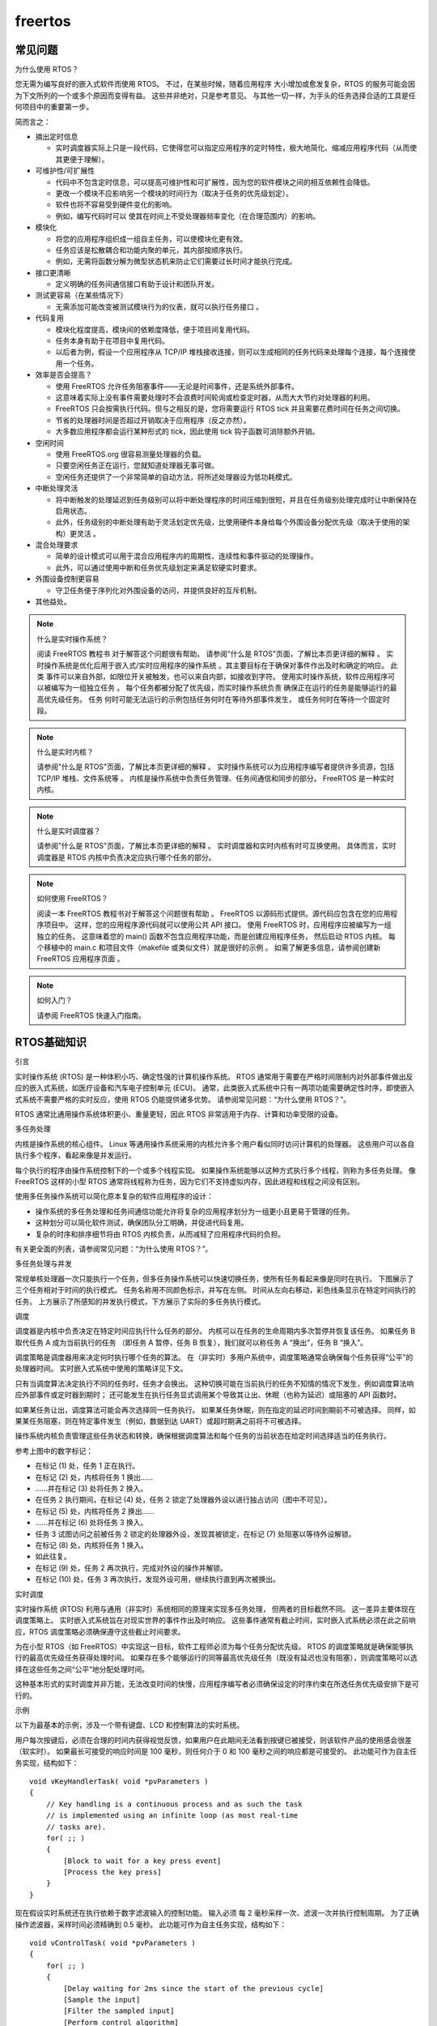 freertos
================================

常见问题
-----------------------------

为什么使用 RTOS？

您无需为编写良好的嵌入式软件而使用 RTOS。
不过，在某些时候，随着应用程序 大小增加或愈发复杂，RTOS 的服务可能会因为下文所列的一个或多个原因而变得有益。
这些并非绝对，只是参考意见。
与其他一切一样，为手头的任务选择合适的工具是任何项目中的重要第一步。
    
简而言之：

* 摘出定时信息

  * 实时调度器实际上只是一段代码，它使得您可以指定应用程序的定时特性，极大地简化、缩减应用程序代码（从而使其更便于理解）。

* 可维护性/可扩展性
  
  * 代码中不包含定时信息，可以提高可维护性和可扩展性，因为您的软件模块之间的相互依赖性会降低。
  * 更改一个模块不应影响另一个模块的时间行为（取决于任务的优先级划定）。
  * 软件也将不容易受到硬件变化的影响。
  * 例如，编写代码时可以 使其在时间上不受处理器频率变化（在合理范围内）的影响。

* 模块化

  * 将您的应用程序组织成一组自主任务，可以使模块化更有效。
  * 任务应该是松散耦合和功能内聚的单元，其内部按顺序执行。
  * 例如，无需将函数分解为微型状态机来防止它们需要过长时间才能执行完成。

* 接口更清晰

  * 定义明确的任务间通信接口有助于设计和团队开发。

* 测试更容易（在某些情况下）

  * 无需添加可能改变被测试模块行为的仪表，就可以执行任务接口 。

* 代码复用

  * 模块化程度提高，模块间的依赖度降低，便于项目间复用代码。
  * 任务本身有助于在项目中复用代码。
  * 以后者为例，假设一个应用程序从 TCP/IP 堆栈接收连接，则可以生成相同的任务代码来处理每个连接，每个连接使用一个任务。

* 效率是否会提高？

  * 使用 FreeRTOS 允许任务阻塞事件——无论是时间事件，还是系统外部事件。
  * 这意味着实际上没有事件需要处理时不会浪费时间轮询或检查定时器，从而大大节约对处理器的利用。
  * FreeRTOS 只会按需执行代码。但与之相反的是，您将需要运行 RTOS tick 并且需要花费时间在任务之间切换。
  * 节省的处理器时间是否超过开销取决于应用程序（反之亦然）。
  * 大多数应用程序都会运行某种形式的 tick，因此使用 tick 钩子函数可消除额外开销。

* 空闲时间

  * 使用 FreeRTOS.org 很容易测量处理器的负载。
  * 只要空闲任务正在运行，您就知道处理器无事可做。
  * 空闲任务还提供了一个非常简单的自动方法，将所述处理器设为低功耗模式。

* 中断处理灵活

  * 将中断触发的处理延迟到任务级别可以将中断处理程序的时间压缩到很短，并且在任务级别处理完成时让中断保持在启用状态。
  * 此外，任务级别的中断处理有助于灵活划定优先级，比使用硬件本身给每个外围设备分配优先级（取决于使用的架构）更灵活 。

* 混合处理要求

  * 简单的设计模式可以用于混合应用程序内的周期性、连续性和事件驱动的处理操作。
  * 此外，可以通过使用中断和任务优先级划定来满足软硬实时要求。

* 外围设备控制更容易

  * 守卫任务便于序列化对外围设备的访问，并提供良好的互斥机制。

* 其他益处。



.. note:: 什么是实时操作系统？
    
    阅读 FreeRTOS 教程书 对于解答这个问题很有帮助。
    请参阅"什么是 RTOS"页面，了解比本页更详细的解释 。
    实时操作系统是优化后用于嵌入式/实时应用程序的操作系统 。其主要目标在于确保对事件作出及时和确定的响应。
    此类 事件可以来自外部，如限位开关被触发，也可以来自内部，如接收到字符。
    使用实时操作系统，软件应用程序可以被编写为一组独立任务 。
    每个任务都被分配了优先级，而实时操作系统负责 确保正在运行的任务是能够运行的最高优先级任务。
    任务 何时可能无法运行的示例包括任务何时在等待外部事件发生， 或任务何时在等待一个固定时段。


.. note:: 什么是实时内核？

    请参阅"什么是 RTOS"页面，了解比本页更详细的解释 。
    实时操作系统可以为应用程序编写者提供许多资源，包括 TCP/IP 堆栈、文件系统等 。
    内核是操作系统中负责任务管理、任务间通信和同步的部分。 FreeRTOS 是一种实时内核。

.. note:: 什么是实时调度器？
    
    请参阅"什么是 RTOS"页面，了解比本页更详细的解释 。
    实时调度器和实时内核有时可互换使用。
    具体而言，实时调度器是 RTOS 内核中负责决定应执行哪个任务的部分。

.. note:: 如何使用 FreeRTOS？
    
    阅读一本 FreeRTOS 教程书对于解答这个问题很有帮助 。
    FreeRTOS 以源码形式提供。源代码应包含在您的应用程序项目中。 这样，您的应用程序源代码就可以使用公共 API 接口。
    使用 FreeRTOS 时，应用程序应被编写为一组独立的任务。
    这意味着您的 main() 函数不包含应用程序功能，而是创建应用程序任务， 然后启动 RTOS 内核。
    每个移植中的 main.c 和项目文件（makefile 或类似文件）就是很好的示例 。
    如需了解更多信息，请参阅创建新 FreeRTOS 应用程序页面 。

.. note:: 如何入门？

    请参阅 FreeRTOS 快速入门指南。

RTOS基础知识
--------------------------------

引言

实时操作系统 (RTOS) 是一种体积小巧、确定性强的计算机操作系统。
RTOS 通常用于需要在严格时间限制内对外部事件做出反应的嵌入式系统，如医疗设备和汽车电子控制单元 (ECU)。
通常，此类嵌入式系统中只有一两项功能需要确定性时序，即使嵌入式系统不需要严格的实时反应，使用 RTOS 仍能提供诸多优势。
请参阅常见问题：“为什么使用 RTOS？”。

RTOS 通常比通用操作系统体积更小、重量更轻，因此 RTOS 非常适用于内存、计算和功率受限的设备。

多任务处理

内核是操作系统的核心组件。
Linux 等通用操作系统采用的内核允许多个用户看似同时访问计算机的处理器。
这些用户可以各自执行多个程序，看起来像是并发运行。

每个执行的程序由操作系统控制下的一个或多个线程实现。
如果操作系统能够以这种方式执行多个线程，则称为多任务处理。
像 FreeRTOS 这样的小型 RTOS 通常将线程称为任务，因为它们不支持虚拟内存，因此进程和线程之间没有区别。

使用多任务操作系统可以简化原本复杂的软件应用程序的设计：

* 操作系统的多任务处理和任务间通信功能允许将复杂的应用程序划分为一组更小且更易于管理的任务。

* 这种划分可以简化软件测试，确保团队分工明确，并促进代码复用。

* 复杂的时序和排序细节将由 RTOS 内核负责，从而减轻了应用程序代码的负担。

有关更全面的列表，请参阅常见问题：“为什么使用 RTOS？”。

多任务处理与并发

常规单核处理器一次只能执行一个任务，但多任务操作系统可以快速切换任务，使所有任务看起来像是同时在执行。
下图展示了三个任务相对于时间的执行模式。
任务名称用不同颜色标示，并写在左侧。
时间从左向右移动，彩色线条显示在特定时间执行的任务。
上方展示了所感知的并发执行模式，下方展示了实际的多任务执行模式。

.. image:: res/image.png

调度

调度器是内核中负责决定在特定时间应执行什么任务的部分。
内核可以在任务的生命周期内多次暂停并恢复该任务。
如果任务 B 取代任务 A 成为当前执行的任务 （即任务 A 暂停，任务 B 恢复），我们就可以称任务 A “换出”，任务 B “换入”。

调度策略是调度器用来决定何时执行哪个任务的算法。
在（非实时）多用户系统中，调度策略通常会确保每个任务获得“公平”的处理器时间。
实时嵌入式系统中使用的策略详见下文。

只有当调度算法决定执行不同的任务时，任务才会换出。
这种切换可能在当前执行的任务不知情的情况下发生，例如调度算法响应外部事件或定时器到期时；
还可能发生在执行任务显式调用某个导致其让出、休眠（也称为延迟）或阻塞的 API 函数时。

如果某任务让出，调度算法可能会再次选择同一任务执行。
如果某任务休眠，则在指定的延迟时间到期前不可被选择。
同样，如果某任务阻塞，则在特定事件发生（例如，数据到达 UART）或超时期满之前将不可被选择。

操作系统内核负责管理这些任务状态和转换，确保根据调度算法和每个任务的当前状态在给定时间选择适当的任务执行。

.. image:: res/image2.png

参考上图中的数字标记：

* 在标记 (1) 处，任务 1 正在执行。
* 在标记 (2) 处，内核将任务 1 换出……
* ……并在标记 (3) 处将任务 2 换入。
* 在任务 2 执行期间，在标记 (4) 处，任务 2 锁定了处理器外设以进行独占访问（图中不可见）。
* 在标记 (5) 处，内核将任务 2 换出……
* ……并在标记 (6) 处将任务 3 换入。
* 任务 3 试图访问之前被任务 2 锁定的处理器外设，发现其被锁定，在标记 (7) 处阻塞以等待外设解锁。
* 在标记 (8) 处，内核将任务 1 换入。
* 如此往复。
* 在标记 (9) 处，任务 2 再次执行，完成对外设的操作并解锁。
* 在标记 (10) 处，任务 3 再次执行，发现外设可用，继续执行直到再次被换出。

实时调度

实时操作系统 (RTOS) 利用与通用（非实时）系统相同的原理来实现多任务处理， 但两者的目标截然不同。
这一差异主要体现在调度策略上。
实时嵌入式系统旨在对现实世界的事件作出及时响应。
这些事件通常有截止时间，实时嵌入式系统必须在此之前响应，RTOS 调度策略必须确保遵守这些截止时间要求。

为在小型 RTOS（如 FreeRTOS）中实现这一目标，软件工程师必须为每个任务分配优先级。
RTOS 的调度策略就是确保能够执行的最高优先级任务获得处理时间。
如果存在多个能够运行的同等最高优先级任务（既没有延迟也没有阻塞），则调度策略可以选择在这些任务之间“公平”地分配处理时间。

这种基本形式的实时调度并非万能，无法改变时间的快慢，应用程序编写者必须确保设定的时序约束在所选任务优先级安排下是可行的。

示例

以下为最基本的示例，涉及一个带有键盘、LCD 和控制算法的实时系统。

用户每次按键后，必须在合理的时间内获得视觉反馈，如果用户在此期间无法看到按键已被接受，则该软件产品的使用感会很差（软实时）。
如果最长可接受的响应时间是 100 毫秒，则任何介于 0 和 100 毫秒之间的响应都是可接受的。
此功能可作为自主任务实现，结构如下：

::

  void vKeyHandlerTask( void *pvParameters )
  {
      // Key handling is a continuous process and as such the task
      // is implemented using an infinite loop (as most real-time
      // tasks are).
      for( ;; )
      {
          [Block to wait for a key press event]
          [Process the key press]
      }
  }

现在假设实时系统还在执行依赖于数字滤波输入的控制功能。
输入必须 每 2 毫秒采样一次、滤波一次并执行控制周期。
为了正确操作滤波器，采样时间必须精确到 0.5 毫秒。
此功能可作为自主任务实现，结构如下：

::

  void vControlTask( void *pvParameters )
  {
      for( ;; )
      {
          [Delay waiting for 2ms since the start of the previous cycle]
          [Sample the input]
          [Filter the sampled input]
          [Perform control algorithm]
          [Output result]
      }
  }

软件工程师必须为控制任务分配最高优先级，因为：

1. 控制任务的截止时间比按键处理任务更严格。
2. 错过截止时间对控制任务的后果比对按键处理任务更严重。

下图演示了实时操作系统如何调度这些任务。
RTOS 会自行创建一个任务，即空闲任务，仅当没有其他任务能够执行时，该任务才会执行。
RTOS 空闲任务总是处于可以执行的状态。

.. image:: res/image3.png

请参阅上图：

* 起初，两个任务都不能运行：vControlTask 等待合适的时间来开始新的控制周期， 而 vKeyHandlerTask 则在等待按键操作。
  处理器时间分配给了 RTOS 空闲任务。

* 在时间 t1 处，发生按键事件。
  vKeyHandlerTask 可以执行，其优先级高于 RTOS 空闲任务， 因此获得了处理器时间。

* 在时间 t2 处，vKeyHandlerTask 已完成按键处理并更新 LCD。
  在按下另一个键之前该任务无法继续执行，因此将自己挂起，RTOS 空闲任务恢复执行。

* 在时间 t3 处，定时器事件指示执行下一个控制循环的时间到了。
  vControlTask 现在可以执行， 因为优先级最高的任务被立刻分配了处理器时间。

* 在时间 t3 和 t4 之间，vControlTask 仍在执行时，发生了按键事件。
  vKeyHandlerTask 可以执行， 但由于其优先级低于 vControlTask，因此未获得任何处理器时间。

* 在 t4 处， vControlTask 完成了控制周期的处理，并且直到下一次定时事件的发生前不能重新开始运行，进入阻塞态。
  vKeyHandlerTask 现在成为可以运行的最高优先级的任务， 因此获得处理器时间以处理先前的按键事件。

* 在 t5 处，按键事件处理完成，并且 vKeyHandlerTask 进入阻塞态等待下一次按键事件。
  再一次， 两个任务都未进入就绪态，RTOS 空闲任务获得处理器时间。

* 在 t5 与 t6 之间，定时事件发生并处理，没有进一步的按键事件发生。

* 在 t6 处发生按键事件，但在 vKeyHandlerTask 完成按键处理之前，发生了定时事件。
  此时两个任务都可以执行。
  由于 vControlTask 具有更高的优先级， 因此 vKeyHandlerTask 在完成按键操作之前被挂起，vControlTask 获得处理器时间。

* 在 t8 处，vControlTask 完成控制周期的处理，然后进入阻塞态等待下一次事件。
  vKeyHandlerTask 再次 成为运行的最高优先级任务，因此获得处理器时间，以便完成按键处理 。

FreeRTOS 内核快速入门指南
---------------------------------

本页面首先介绍如何尽快在目标设备上运行 RTOS 。
下文“后续步骤 — 延伸阅读”部分提供了一组 链接，可帮助您加深对 FreeRTOS 的了解，获得常见问题的解答，并且更熟练地使用 FreeRTOS。

另请参阅简单 FreeRTOS 项目入门文档， 为获得更出色的入门体验，也请参阅相关 FreeRTOS 书籍。
我们还提供了 FreeRTOS 移植 （适用于 Windows 和 Linux） 以及 QEMU 项目，供您通过免费工具尝试使用 FreeRTOS， 这些工具对硬件没有任何特殊要求。

入门建议

无论您是刚接触 FreeRTOS，还是已经具有丰富的开发经验，我们始终建议您在开发新项目时，先定义 configASSERT()， 实现 malloc 失败钩子函数，并将 configCHECK_FOR_STACK_OVERFLOW 设置为 2。

RTOS 快速入门说明

FreeRTOS 已移植到许多不同的架构和编译器。
每个 RTOS 移植都附带预配置的演示应用程序，可助您快速开始使用。
此外，每个演示应用程序还配有相应的文档页面，提供的信息非常全面，包括如何找到 RTOS 演示项目源代码、构建演示项目以及配置目标硬件。

演示应用程序文档页面还提供基本的 RTOS 移植特定信息，包括如何编写与 FreeRTOS 兼容的中断服务程序。
这些内容在不同的微控制器架构上可能会略有不同。

按照以下简单说明，几分钟内即可开始运行：

1. 下载 RTOS 源代码：
   
   RTOS 库可通过 Git 分别获取，但最简单的入门方式是下载 FreeRTOS .zip 文件，因为该文件中还包含针对各官方移植的演示项目。请不要被文件数量吓到，实际上，每个演示只需要其中一小部分文件！将文件解压到您认为合适的目录中。

2. 找到相关文档页面：
   
   在“支持的设备”页面中，查看 FreeRTOS 官方支持的微控制器供应商名单。
   点击微控制器供应商名称，即可跳转至针对该供应商的文档页面列表。
   
   如果没有针对您所用开发板的预配置移植，请参阅修改演示应用程序以在其他硬件上运行页面。

3. 构建项目：
   
   按照 RTOS 移植文档页面上的说明，在 FreeRTOS 目录结构中找到所需的项目，然后打开并构建演示项目。

4. 运行演示应用程序：
   
   按照 RTOS 移植文档页面上的说明设置目标硬件、下载并执行演示应用程序。该文档页面还提供有关演示应用程序功能的信息，助您判断该应用程序是否正确执行。

5. 创建您自己的项目：
   
   要创建自己的 FreeRTOS 项目，最简单的方法是以您所选移植配套的演示应用程序为基础来进行构建。演示应用程序开始运行后，逐渐删除演示函数和源文件，并替换为您自己的应用程序代码。 如在排查故障时需要帮助，请参阅常见问题：“我的应用程序无法运行，问题可能出在哪里？”。

延伸阅读

要创建自己的 FreeRTOS 项目，最简单的方法是以您所选移植配套的演示应用程序为基础来进行构建。
演示应用程序开始运行后，逐渐删除演示函数和源文件，并替换为您自己的应用程序代码。

专业开发者可利用以下链接快速找到有用信息：

* 下载 FreeRTOS 书籍和手册。
* 了解 FreeRTOS 目录结构。
* RTOS 演示应用程序项目简介。
* 修改 RTOS 演示应用程序以在其他硬件上运行。
* 了解 FreeRTOS 许可证。
* 常见问题：我的应用程序无法运行，问题可能出在哪里？
* 使用 configASSERT() 捕获用户错误
* 获取免费支持external_link。
* 获取商业许可证和开发服务

源码组织
------------------------

简介

每个 RTOS 移植都附有一个预配置的演示应用程序，该应用程序已构建必要的 RTOS 源文件，并包含必要的 RTOS 头文件。
强烈建议将所提供的演示程序作为所有基于 FreeRTOS 的新应用程序的基础。
此页面旨在帮助查找和了解所提供的项目。

基本目录结构

FreeRTOS 下载文件包括每个处理器移植和每个演示应用程序的源代码。
将所有移植放在一个单一的下载包中，大大简化了发布工作，但文件数量可能看起来令人生畏。
然而，目录结构非常简单，FreeRTOS 实时内核仅包含在 3 个文件中（如需要软件定时器、 事件组或协程功能，则需要其他文件）。

从顶部开始，下载被分割成两个子目录：FreeRTOS 和 FreeRTOS-Plus。如下所示：

::

  +-FreeRTOS-Plus    Contains [FreeRTOS-Plus](/Documentation/03-Libraries/02-FreeRTOS-plus/01-Introduction) components and demo projects.
  |
  +-FreeRTOS         Contains the FreeRTOS real time kernel source
                    files and demo projects

FreeRTOS-Plus 目录树包含多个描述其内容的自述文件。

FreeRTOS 内核目录结构

核心 FreeRTOS 内核源文件和演示项目包含在两个子目录中，如下所示：

::

  FreeRTOS
      |
      +-Demo      Contains the demo application projects.
      |
      +-Source    Contains the real time kernel source code.

核心 RTOS 代码包含在三个文件中，分别称为 task.c、queue.c 和 list.c。 
这三个文件位于 FreeRTOS/Source 目录中。
同一目录包含两个名为 timers.c 和 croutine.c 的可选文件，分别实现软件计时器和协程功能。

每个受支持的处理器架构都需要少量的架构特定 RTOS 代码。
这是 RTOS 可移植层，位于 FreeRTOS/Source/Portable/[compiler]/[architecture] 子目录，其中 [compiler] 和 [architecture] 分别是用于创建移植的编译器和移植运行的架构。

出于内存管理页面上所述的原因，示例堆分配方案也位于可移植层中。
各种示例 heap_x.c 文件位于 FreeRTOS/Source/portable/MemMang 目录中。

可移植层目录示例：

* 如果将 TriCore 1782 移植与 GCC 编译器一起使用：
  
  TriCore 特定文件 (port.c) 位于 FreeRTOS/Source/Portable/GCC/TriCore_1782 目录中。 除 FreeRTOS/Source/Portable/MemMang 外，所有其他 FreeRTOS/Source/Portable 子目录 都可以忽略或删除。

* 如果将 Renesas RX600 移植与 IAR 编译器一起使用：

  RX600 特定文件 (port.c) 位于 FreeRTOS/Source/Portable/IAR/RX600 目录中。除 FreeRTOS/Source/Portable/MemMang 外，所有其他 FreeRTOS/Source/Portable 子目录 都可以忽略或删除。

* 所有移植都是如此......

FreeRTOS/Source 目录的结构如下所示。

::

  FreeRTOS
      |
      +-Source        The core FreeRTOS kernel files
          |
          +-include   The core FreeRTOS kernel header files
          |
          +-Portable  Processor specific code.
              |
              +-Compiler x    All the ports supported for compiler x
              +-Compiler y    All the ports supported for compiler y
              +-MemMang       The sample heap implementations

FreeRTOS 下载还包含每个处理器架构和编译器移植的演示应用程序 。
大多数演示应用程序代码对所有移植都通用，位于 FreeRTOS/Demo/Common/Minimal 目录中（位于 FreeRTOS/Demo/Common/Full 目录下的是历史遗留代码，仅用于 PC 移植）。

其余的 FreeRTOS/Demo 子目录包含用于构建单个 演示应用程序的预配置项目。子目录的命名与移植平台和编译器相关。每个 RTOS 移植 都有自己的网页， 详细说明了该移植演示应用程序所在的目录。

演示目录示例：

如果构建的 TriCore GCC 演示应用程序面向 Infineon TriBoard 硬件：

TriCore 演示应用程序项目文件位于 FreeRTOS/Demo/TriCore_TC1782_TriBoard_GCC 目录中。FreeRTOS/Demo 目录下的所有子目录（Common 目录除外） 都可以忽略或删掉。

如果构建的 RenesasRX6000IAR 演示应用程序面向 RX62N RDK 硬件：

IAR 工作区文件位于 FreeRTOS/Demo/RX600_RX62N-RDK_IAR 目录中。所有其他 FreeRTOS/Demo 目录下的所有子目录（Common 目录除外） 都可以忽略或删除。

所有移植都是如此......

FreeRTOS/Demo 目录的结构如下所示。

::

  FreeRTOS
      |
      +-Demo
          |
          +-Common    The demo application files that are used by all the demos.
          +-Dir x     The demo application build files for port x
          +-Dir y     The demo application build files for port y

创建您自己的应用程序

[更多详细信息请参阅创建新的 FreeRTOS 应用程序页面]

提供预配置的演示应用程序，以确保项目已经存在，其中包括正确的 RTOS 内核源文件，并设置了正确的编译器选项，从而最大限度地减少用户的工作量。
因此，强烈建议通过修改现有的预配置演示应用程序来创建新应用程序。
首先构建现有的演示应用程序，确保可以实现干净的构建，然后在 FreeRTOS/Demo 目录中将项目中包含的文件逐渐替换为自己的应用程序源文件。

FreeRTOS MPS2 QEMU 演示 (Arm Cortex-M3) 适用于 IAR 和 arm-none-eabi-gcc 编译器（makefile 和 Eclipse）
-----------------------------------------------------------------------------------------------------------------

.. image:: res/freertos_on_qemu.png

本页记录了一个 FreeRTOS 内核演示，面向 Arm Cortex-M3 mps2-an385 QEMUexternal_link 模型，还针对 IAR Embedded Workbenchexternal_link 和 arm-none-eabi-gccexternal_link (GNU GCC) 编译器提供了预配置的构建项目。GCC 项目使用简单的 makefile， 可通过命令行或提供的 Eclipse CDT IDEexternal_link 项目构建。

.. important:: 重要！QEMU Cortex-M3 RTOS 演示使用说明

使用此 RTOS 移植前，请阅读下述所有要点。

1. 源代码组织
2. 演示应用程序
3. RTOS 配置和使用详情

另请参阅常见问题中的“我的应用程序无法运行，问题可能出在哪里？”， 请特别注意，建议在开发过程中定义 configASSERT() （在 FreeRTOSConfig.h 中定义），并将 configCHECK_FOR_STACK_OVERFLOW 设置为 2。

源代码组织

本网站提供的 FreeRTOS 发行版包含所有 FreeRTOS 移植的源文件，以及所有 FreeRTOS 演示应用程序的项目。
因此，它所包含的文件数量远多于使用 Cortex-M3 mps2-an385 QEMU 演示所需的文件数量。
请参阅源代码组织部分，获取目录结构介绍以及创建 新 FreeRTOS 项目的信息。

mps2-an385 演示应用程序的 IAR Embedded Workbench for ARM 工作区名为 RTOSDemo.eww，位于 FreeRTOS/Demo/CORTEX_MPS2_QEMU_IAR_GCC/build/iar 目录中。

使用 arm-none-eabi-gcc (GNU GCC) 编译器构建项目的 makefile 和 构建相同 makefile 的 Eclipse 项目都位于 FreeRTOS/Demo/CORTEX_MPS2_QEMU_IAR_GCC/build/gcc 目录中。

mps2-an385 Arm Cortex-M3 QEMU 演示应用程序

功能

演示项目提供了简单的 blinky 和全面的测试/演示配置， 详见 FreeRTOS 演示应用程序 文档页面。
针对本页所记录的演示，"check" 任务 会定期按以下格式打印信息：

::

  StatusMessageString : aaaa (bb)

其中 StatusMessageString 是描述性文本字符串，aaaa 是 RTOS 滴答 计数，bb 是应用程序检测到中断嵌套的 次数。

构建并执行演示应用程序 - IAR

1. 打开 FreeRTOS/Demo/CORTEX_MPS2_QEMU_IAR_GCC/build/iar/RTOSDemo.eww （位于 IAR Embedded Workbench IDE）。

2. 打开 main.c，并设置 mainCREATE_SIMPLE_BLINKY_DEMO_ONLY， 根据需要生成简单的 blinky 演示或全面的测试和演示应用程序 。

3. 从 IDE 的 "Project" 菜单中选择 "Rebuild All"， 构建 RTOS 演示项目时，不应出现任何错误或警告。 成功构建后， 会创建 elf 文件 FreeRTOS/Demo/CORTEX_MPS2_QEMU_IAR_GCC/build/iar/Debug/Exe/RTOSDemo.out。
   
   **注意：** 如果 QEMU 已在运行，则构建将失败，因为 QEMU 会阻止 覆盖生成的 elf 文件。 

4. 确保主机上已安装 QEMU。 

5. 使用以下命令行启动 QEMU，将 [path-to] 替换为 IAR 构建生成的 RTOSDemo.out 文件的正确路径。

  QEMU 命令行

  ::
    
    qemu-system-arm -machine mps2-an385 -cpu cortex-m3 -kernel [path-to]/RTOSDemo.out -monitor none -nographic -serial stdio -s -S  

  如果只是 希望在 QEMU 中运行 FreeRTOS 应用程序，而不连接调试器， 请省略 "-s -S"。 

6. 构建完成后，从 IDE 的 "Project" 菜单中选择 "Download and Debug" 。
   IAR 调试器即会创建与 QEMU 的 GDB 连接， 启动调试会话，并在进入 main() 函数时中断。

**注意：**请记住在调试会话结束时终止 QEMU 会话， 否则 QEMU 将阻止 在下次构建 IAR 项目时覆盖可执行映像， 从而导致链接器错误。

构建并执行演示应用程序 - GCC Makefile

1. 确保主机上已安装 arm-none-eabi-gccexternal_link 编译器和 GNU make 实用程序 。

2. 打开 FreeRTOS/Demo/CORTEX_MPS2_QEMU_IAR_GCC/main.c，并设置 mainCREATE_SIMPLE_BLINKY_DEMO_ONLY， 根据需要生成简单的 blinky 演示或全面的测试和演示应用程序 。

3. 打开命令提示符并导航到 FreeRTOS/Demo/CORTEX_MPS2_QEMU_IAR_GCC/build/gcc 目录。
   
4. 在命令提示符中键入 "make"。构建项目时， 不应出现任何编译器错误或警告。
   提示：使用 "-j" 参数， 可在主机上使用更多核心，进而加快编译速度。
   例如， 如果有四个核心可用， 则输入 "make -j4" 可同时构建四个 C 文件。
   成功构建后， 会创建 elf 文件 FreeRTOS/Demo/CORTEX_MPS2_QEMU_IAR_GCC/build/gcc/output/RTOSDemo.out。

5. 确保主机上已安装 QEMU。
   
6. 使用以下命令行启动 QEMU，将 [path-to] 替换为 GCC 构建生成的 RTOSDemo.out 文件的正确路径。

  QEMU 命令行

  :: 
    
    qemu-system-arm -machine mps2-an385 -cpu cortex-m3 -kernel [path-to]/RTOSDemo.out -monitor none -nographic -serial stdio -s -S  

  如果只是 希望在 QEMU 中运行 FreeRTOS 应用程序，而不连接调试器， 请省略 "-s -S"。

7. 现在，可使用 arm-none-eabi-gdb 启动命令行调试会话，不过我更倾向于启动图形调试会话， 步骤如下，这适用于使用 Eclipse IDE 的用户。

构建并执行演示应用程序 - Eclipse

1. 确保主机上已安装 arm-none-eabi-gccexternal_link 编译器和 Eclipse CDT IDEexternal_link 。如果 Eclipse 中未包含 GNU make 实用程序，则可能需要单独安装。
   
2. 从 Eclipse 的 "File" 菜单中选择 "Import"， 在出现的窗口中选择 "Existing Projects Into Workspace"，然后单击 "Next" 按钮。
[!](/media/2021/import-vanilla-eclipse.jpg) 

3. 在下一个窗口中，选择 /FreeRTOS/Demo/CORTEX_MPS2_QEMU_IAR_GCC/build/gcc 作为根目录，勾选 FreeRTOSDemo 项目， 务必不要勾选 "Copy projects into workspace" 复选框，然后单击 "Finish" 按钮，即可将项目导入 Eclipse。

[!](/media/2021/import-project-vanilla-eclipse.jpg) 4. 打开 main.c，并设置 mainCREATE_SIMPLE_BLINKY_DEMO_ONLY， 根据需要生成简单的 blinky 演示或全面的测试和演示应用程序 。 5. 从 Eclipse 的 "Project" 菜单中选择 "Build All"。成功构建后， 会创建 elf 文件 FreeRTOS/Demo/CORTEX_MPS2_QEMU_IAR_GCC/build/gcc/output/RTOSDemo.out。 6. 确保主机上已安装 QEMU。 7. 打开命令提示符，然后使用以下命令行启动 QEMU， 将 [path-to] 替换为 GCC 构建生成的 RTOSDemo.out 文件的正确路径。


qemu-system-arm -machine mps2-an385 -cpu cortex-m3 -kernel [path-to]/RTOSDemo.out -monitor none -nographic -serial stdio -s -S  


QEMU 命令行

如果只是 希望在 QEMU 中运行 FreeRTOS 应用程序，而不连接调试器， 请省略 "-s -S"。 8. 单击绿色 bug speed 按钮旁边的小箭头，然后从出现的菜单中选择 "Debug Configurations..."。

[!](/media/2021/debug-configurations-vanilla-eclipse.jpg) 9. 在 Debug Configurations 窗口中，从 "GDB Hardware Debugging" 下选择 "FreeRTOSDemo Default"， 然后单击 "Debug" 按钮。Eclipse 调试器即会创建与 QEMU 的 GDB 连接， 启动调试会话，并在进入 main() 函数时中断。

[!](/media/2021/debug-configuration-selected-vanilla-eclipse.jpg)

RTOS 配置和使用详情

ARM Cortex-M3 RTOS 移植特定配置

此演示特定的配置项位于 FreeRTOS/Demo/CORTEX_MPS2_QEMU_IAR_GCC/FreeRTOSConfig.h 中。 
您可以编辑此文件中定义的常量，确保适配您的应用程序。尤其是以下常量：

* configTICK_RATE_HZ
  
  此常量可用于设置 RTOS 滴答中断的频率。提供的值 (1000 Hz) 对于 测试 RTOS 内核功能非常有用，但此频率比大多数应用程序所需的频率都要高。 降低频率可提高生产应用程序的效率， 但会导致综合测试中的自检失败。

* configKERNEL_INTERRUPT_PRIORITY 和 configMAX_SYSCALL_INTERRUPT_PRIORITY
  
  有关这些配置常量的完整信息，请参阅 RTOS 内核配置文档。 请注意，QEMU 模型有 8 个中断优先级位。

请注意！请参阅专门介绍如何在 ARM Cortex-M 设备上设置中断优先级的页面。
请记住，ARM Cortex-M 核心中，数字越小，中断优先级越高。这似乎有悖直觉，而且很容易忘记！
如果希望 为中断分配低优先级，请勿将其优先级指定为 0（或其他较小数值）， 因为这实际上可能会导致该中断在系统中具有最高优先级，因此，如果此优先级 高于 configMAX_SYSCALL_INTERRUPT_PRIORITY，则可能导致系统崩溃。
另外，请勿忘记分配中断优先级，因为默认情况下，中断优先级为 0， 这可能导致其处于最高优先级。

ARM Cortex-M 核心的最低优先级实际上是 255，但是不同的 ARM Cortex-M 微控制器制造商实现的优先级位数不同，并且提供的库函数要求以不同的方式指定优先级。
例如， ST STM32F7 ARM Cortex-M7 微控制器上可以指定的最低优先级实际上为 15，这是由 FreeRTOSConfig.h 中的常量 configLIBRARY_LOWEST_INTERRUPT_PRIORITY 定义的。
可指定的最高优先级始终为零。

我们还建议确保将所有优先级位指定为抢占式优先级位，不要将任何优先级位指定为子优先级位。

每个移植都将 "BaseType_t" 定义为对该处理器而言最有效的数据类型。
此移植将 BaseType_t 定义为长类型。

中断服务程序

与许多 FreeRTOS 移植不同的是，引发上下文切换的中断服务程序无特殊要求，可根据编译器文档编写。
宏 portEND_SWITCHING_ISR()（或 portYIELD_FROM_ISR()）可用于 在中断服务程序内请求上下文切换。

请注意，portEND_SWITCHING_ISR() 将启用中断。

下列源代码片段仅作为示例提供。中断 使用直达任务通知与任务（未显示）同步，并调用 portEND_SWITCHING_ISR 以确保中断直接返回任务。

::

  void Dummy_IRQHandler(void)
  {
  long lHigherPriorityTaskWoken = pdFALSE;

      /* Clear the interrupt if necessary. */
      Dummy_ClearITPendingBit();

      /* This interrupt does nothing more than demonstrate how to synchronise a
  task with an interrupt. A task notification is used for this purpose. Note
  lHigherPriorityTaskWoken is initialised to zero. */
      [vTaskNotifyGiveFromISR()](/Documentation/02-Kernel/04-API-references/05-Direct-to-task-notifications/02-vTaskNotifyGiveFromISR)( xTaskToNotify, &lHigherPriorityTaskWoken );

      /* If the task with handle xTaskToNotify was blocked waiting for the notification
  then sending the notification will have removed the task from the Blocked
  state. If the task left the Blocked state, and if the priority of the task
  is higher than the current Running state task (the task that this interrupt
  interrupted), then lHigherPriorityTaskWoken will have been set to pdTRUE
  internally within vTaskNotifyGiveFromISR(). Passing pdTRUE into the
  portEND_SWITCHING_ISR() macro will result in a context switch being pended to
  ensure this interrupt returns directly to the unblocked, higher priority,
  task. Passing pdFALSE into portEND_SWITCHING_ISR() has no effect. */
      portEND_SWITCHING_ISR( lHigherPriorityTaskWoken );
  }

只有以 "FromISR" 结尾的 FreeRTOS API 函数才能 从中断服务程序中调用，并且中断的优先级必须小于或等于 configMAX_SYSCALL_INTERRUPT_PRIORITY 配置常量（或 configLIBRARY_MAX_SYSCALL_INTERRUPT_PRIORITY）设置的优先级。

FreeRTOS 使用的资源

FreeRTOS 需要独占 SysTick 和 PendSV 中断，使用 SVC 编号 #0。

在抢占式和协同式 RTOS 内核之间切换

在 FreeRTOSConfig.h 中将 configUSE_PREEMPTION 设置为 1，即可使用抢占式调度；设置为 0， 即可使用协同式调度。
选择协同式 RTOS 调度器时，完整的演示应用程序可能无法正确执行。

编译器选项

与所有移植一样，使用正确的编译器选项至关重要。要确保这一点， 最佳方法是基于提供的演示应用程序文件构建应用程序。

内存分配

ARM Cortex-M7 演示应用程序项目中包含的 Source/Portable/MemMang/heap_4.c 可用于提供 RTOS 内核所需的内存分配。
请参阅 API 文档的内存管理部分， 以获取完整信息。

其他事项

请注意，vPortEndScheduler() 尚未实现。

